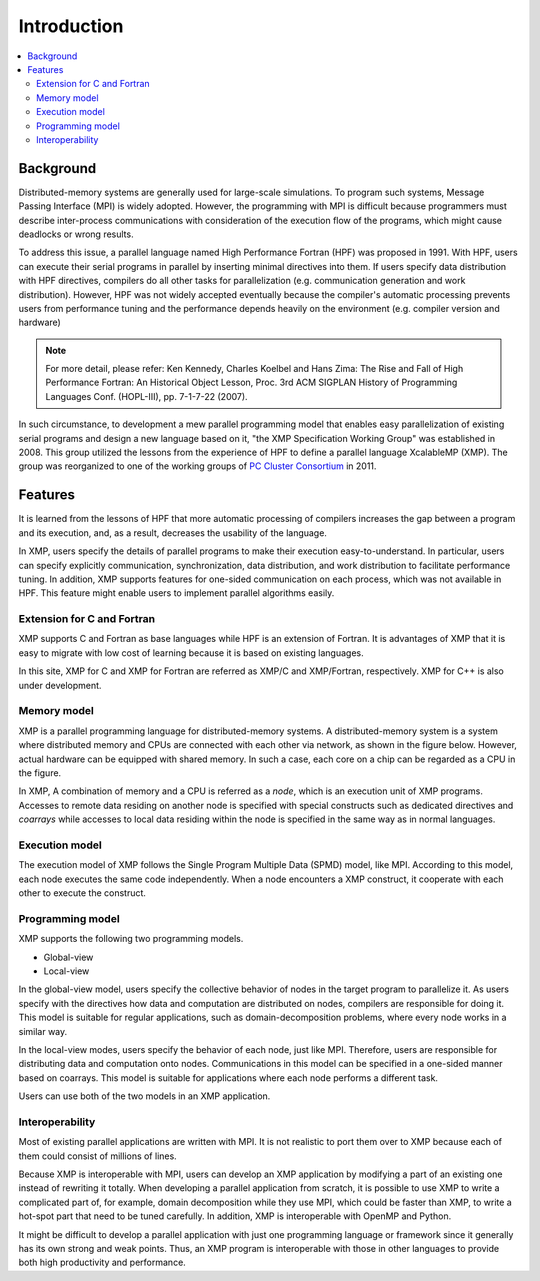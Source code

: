 =========================
Introduction
=========================

.. contents::
   :local:
   :depth: 2

Background
----------------
Distributed-memory systems are generally used for large-scale simulations.
To program such systems, Message Passing Interface (MPI) is widely
adopted. However, the programming with MPI is difficult because
programmers must describe inter-process communications with
consideration of the execution flow of the programs, which might cause
deadlocks or wrong results.

To address this issue, a parallel language named High Performance
Fortran (HPF) was proposed in 1991. With HPF, users can execute their
serial programs in parallel by inserting minimal directives into
them. If users specify data distribution with HPF directives, compilers do
all other tasks for parallelization (e.g. communication generation and
work distribution).
However, HPF was not widely accepted eventually because the
compiler's automatic processing prevents users from performance tuning 
and the performance depends heavily on the environment (e.g. compiler
version and hardware)

.. note:: 
   For more detail, please refer:
   Ken Kennedy, Charles Koelbel and Hans Zima: The Rise and Fall of High Performance Fortran: An Historical Object Lesson, Proc. 3rd ACM SIGPLAN History of Programming Languages Conf. (HOPL-III), pp. 7-1-7-22 (2007).

In such circumstance, to development a mew parallel programming model
that enables easy parallelization of existing serial programs and design
a new language based on it, "the XMP Specification Working Group" was
established in 2008.
This group utilized the lessons from the experience of HPF to define a
parallel language XcalableMP (XMP). The group was reorganized to
one of the working groups of `PC Cluster Consortium
<https://www.pccluster.org/ja>`_ in 2011.

Features
-------------
It is learned from the lessons of HPF that more automatic processing
of compilers increases the gap between a program and its execution,
and, as a result, decreases the usability of the language.

In XMP, users specify the details of parallel programs to make their
execution easy-to-understand. In particular, users can specify
explicitly communication, synchronization, data distribution, and work
distribution to facilitate performance tuning. In addition, XMP
supports features for one-sided communication on each process, which
was not available in HPF. This feature might enable users to implement
parallel algorithms easily.

Extension for C and Fortran
^^^^^^^^^^^^^^^^^^^^^^
XMP supports C and Fortran as base languages while HPF is an extension
of Fortran. It is advantages of XMP that it is easy to migrate with
low cost of learning because it is based on existing languages.

In this site, XMP for C and XMP for Fortran are referred as XMP/C and
XMP/Fortran, respectively. XMP for C++ is also under development.

Memory model
^^^^^^^^^^^^^^^^^^^^^^^^^^^^^^^^^^^^^^
XMP is a parallel programming language for distributed-memory systems.
A distributed-memory system is a system where distributed memory and
CPUs are connected with each other via network, as shown in the figure
below. However, actual hardware can be equipped with shared memory. In
such a case, each core on a chip can be regarded as a CPU in the
figure.

.. image:: ../img/overview/architecture.png

In XMP, A combination of memory and a CPU is referred as a *node*,
which is an execution unit of XMP programs.
Accesses to remote data residing on another node is specified with
special constructs such as dedicated directives and *coarrays* while
accesses to local data residing within the node is specified in the
same way as in normal languages.

Execution model
^^^^^^^^^^^^^
The execution model of XMP follows the Single Program Multiple Data
(SPMD) model, like MPI.
According to this model, each node executes the same code
independently. When a node encounters a XMP construct, it cooperate
with each other to execute the construct.

.. image:: ../img/overview/execution.png

Programming model
^^^^^^^^^^^^^^^^^^^^^^^^
XMP supports the following two programming models.

* Global-view
* Local-view

In the global-view model, users specify the collective behavior of nodes
in the target program to parallelize it.
As users specify with the directives how data and computation are
distributed on nodes, compilers are responsible for doing it.
This model is suitable for regular applications, such as
domain-decomposition problems, where every node works in a similar way.

In the local-view modes, users specify the behavior of each node, just
like MPI. Therefore, users are responsible for distributing data and
computation onto nodes. Communications in this model can be specified
in a one-sided manner based on coarrays. This model is suitable for
applications where each node performs a different task.

Users can use both of the two models in an XMP application.

Interoperability
^^^^^^^^^^^^^^^^^^^^^^^^^^^^^^^^^^^^
Most of existing parallel applications are written with MPI. It is not
realistic to port them over to XMP because each of them could consist
of millions of lines.

Because XMP is interoperable with MPI, users can develop an XMP
application by modifying a part of an existing one instead of rewriting
it totally. When developing a parallel application from scratch, it is
possible to use XMP to write a complicated part of, for example,
domain decomposition while they use MPI, which could be faster than XMP,
to write a hot-spot part that need to be tuned carefully. In addition,
XMP is interoperable with OpenMP and Python.

It might be difficult to develop a parallel application with
just one programming language or framework since it generally has its
own strong and weak points. Thus, an XMP program is interoperable with
those in other languages to provide both high productivity and
performance.
